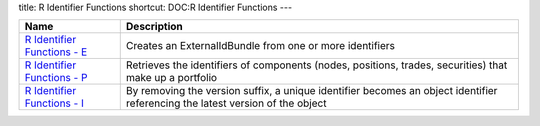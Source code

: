 title: R Identifier Functions
shortcut: DOC:R Identifier Functions
---


+-----------------------------------------------------------------------------------------------------------------------------------------------------------------------+-------------------------------------------------------------------------------------------------------------------------------+
| Name                                                                                                                                                                  | Description                                                                                                                   |
+=======================================================================================================================================================================+===============================================================================================================================+
|  `R Identifier Functions - E </confluence/DOC/OpenGamma-Platform-Documentation/OpenGamma-Tools-for-R/R-Identifier-Functions/R-Identifier-Functions---E/index.rst>`_   | Creates an ExternalIdBundle from one or more identifiers                                                                      |
+-----------------------------------------------------------------------------------------------------------------------------------------------------------------------+-------------------------------------------------------------------------------------------------------------------------------+
|  `R Identifier Functions - P </confluence/DOC/OpenGamma-Platform-Documentation/OpenGamma-Tools-for-R/R-Identifier-Functions/R-Identifier-Functions---P/index.rst>`_   | Retrieves the identifiers of components (nodes, positions, trades, securities) that make up a portfolio                       |
+-----------------------------------------------------------------------------------------------------------------------------------------------------------------------+-------------------------------------------------------------------------------------------------------------------------------+
|  `R Identifier Functions - I </confluence/DOC/OpenGamma-Platform-Documentation/OpenGamma-Tools-for-R/R-Identifier-Functions/R-Identifier-Functions---I/index.rst>`_   | By removing the version suffix, a unique identifier becomes an object identifier referencing the latest version of the object |
+-----------------------------------------------------------------------------------------------------------------------------------------------------------------------+-------------------------------------------------------------------------------------------------------------------------------+



